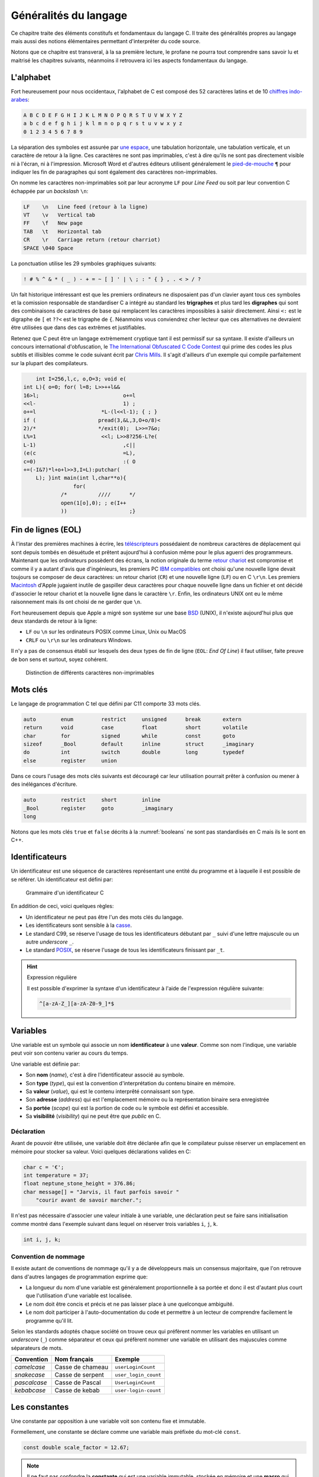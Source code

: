 ======================
Généralités du langage
======================

Ce chapitre traite des éléments constitufs et fondamentaux du langage C. Il traite des généralités propres au langage mais aussi des notions élémentaires permettant d'interpréter du code source.

Notons que ce chapitre est transveral, à la sa première lecture, le profane ne pourra tout comprendre sans savoir lu et maitrisé les chapitres suivants, néanmoins il retrouvera ici les aspects fondamentaux du langage.

L'alphabet
==========

Fort heureusement pour nous occidentaux, l'alphabet de C est composé des 52 caractères latins et de 10 `chiffres indo-arabes <https://fr.wikipedia.org/wiki/Chiffres_arabes>`__:

.. code-block:: text

    A B C D E F G H I J K L M N O P Q R S T U V W X Y Z
    a b c d e f g h i j k l m n o p q r s t u v w x y z
    0 1 2 3 4 5 6 7 8 9

La séparation des symboles est assurée par `une espace <https://fr.wikipedia.org/wiki/Espace_(typographie)>`__, une tabulation horizontale, une tabulation verticale, et un caractère de retour à la ligne. Ces caractères ne sont pas imprimables, c'est à dire qu'ils ne sont pas directement visible ni à l'écran, ni à l'impression. Microsoft Word et d'autres éditeurs utilisent généralement le `pied-de-mouche <https://fr.wikipedia.org/wiki/Pied-de-mouche>`__ ``¶`` pour indiquer les fin de paragraphes qui sont également des caractères non-imprimables.

On nomme les caractères non-imprimables soit par leur acronyme ``LF`` pour *Line Feed* ou soit par leur convention C échappée par un *backslash* ``\n``:

.. code-block:: text

    LF    \n   Line feed (retour à la ligne)
    VT    \v   Vertical tab
    FF    \f   New page
    TAB   \t   Horizontal tab
    CR    \r   Carriage return (retour charriot)
    SPACE \040 Space

La ponctuation utilise les 29 symboles graphiques suivants:

.. code-block:: text

    ! # % ^ & * ( _ ) - + = ~ [ ] ' | \ ; : " { } , . < > / ?

Un fait historique intéressant est que les premiers ordinateurs ne disposaient pas d'un clavier ayant tous ces symboles et la comission responsable de standardiser C a intégré au standard les **trigraphes** et plus tard les **digraphes** qui sont des combinaisons de caractères de base qui remplacent les caractères impossibles à saisir directement. Ainsi ``<:`` est le digraphe de ``[`` et ``??<`` est le trigraphe de ``{``. Néanmoins vous conviendrez cher lecteur que ces alternatives ne devraient être utilisées que dans des cas extrêmes et justifiables.

Retenez que C peut être un langage extrèmement cryptique tant il est permissif sur sa syntaxe. Il existe d'ailleurs un concours international d'obfuscation, le `The International Obfuscated C Code Contest <https://www.ioccc.org/>`__ qui prime des codes les plus subtils et illisibles comme le code suivant écrit par `Chris Mills <https://www.ioccc.org/2015/mills2>`__. Il s'agit d'ailleurs d'un exemple qui compile parfaitement sur la plupart des compilateurs.

.. code-block:: c

        int I=256,l,c, o,O=3; void e(
    int L){ o=0; for( l=8; L>>++l&&
    16>l;			    o+=l
    <<l-			    1) ;
    o+=l		     *L-(l<<l-1); { ; }
    if (		    pread(3,&L,3,O+o/8)<
    2)/*		    */exit(0);	L>>=7&o;
    L%=1		     <<l; L>>8?256-L?e(
    L-1)			    ,c||
    (e(c			    =L),
    c=0)			    :( O
    +=(-I&7)*l+o+l>>3,I=L):putchar(
        L); }int main(int l,char**o){
                    for(
                /*	    ////      */
                open(1[o],0); ; e(I++
                ))		      ;}

Fin de lignes (EOL)
===================

À l'instar des premières machines à écrire, les `téléscripteurs <https://fr.wikipedia.org/wiki/T%C3%A9l%C3%A9scripteur>`__ possédaient de nombreux caractères de déplacement qui sont depuis tombés en désuétude et prêtent aujourd'hui à confusion même pour le plus aguerri des programmeurs. Maintenant que les ordinateurs possèdent des écrans, la notion originale du terme `retour chariot <https://fr.wikipedia.org/wiki/Retour_chariot>`__ est compromise et comme il y a autant d'avis que d'ingénieurs, les premiers PC `IBM compatibles <https://fr.wikipedia.org/wiki/Compatible_PC>`__ ont choisi qu'une nouvelle ligne devait toujours se composer de deux caractères: un retour chariot (``CR``) et une nouvelle ligne (``LF``) ou en C ``\r\n``. Les premiers `Macintosh <https://fr.wikipedia.org/wiki/Macintosh>`__ d'Apple jugaient inutile de gaspiller deux caractères pour chaque nouvelle ligne dans un fichier et ont décidé d'associer le retour chariot et la nouvelle ligne dans le caractère ``\r``. Enfin, les ordinateurs UNIX ont eu le même raisonnement mais ils ont choisi de ne garder que ``\n``.

Fort heureusement depuis que Apple a migré son système sur une base `BSD <https://en.wikipedia.org/wiki/Berkeley_Software_Distribution>`__ (UNIX), il n'existe aujourd'hui plus que deux standards de retour à la ligne:

- ``LF`` ou ``\n`` sur les ordinateurs POSIX comme Linux, Unix ou MacOS
- ``CRLF`` ou ``\r\n`` sur les ordinateurs Windows.

Il n'y a pas de consensus établi sur lesquels des deux types de fin de ligne (``EOL``: *End Of Line*) il faut utiliser, faite preuve de bon sens et surtout, soyez cohérent.

.. figure:: ../assets/figures/encoding/crlf.*

    Distinction de différents caractères non-imprimables

Mots clés
=========

Le langage de programmation C tel que défini par C11 comporte 33 mots clés.

.. code-block:: c

    auto        enum         restrict     unsigned      break       extern
    return      void         case         float         short       volatile
    char        for          signed       while         const       goto
    sizeof      _Bool        default      inline        struct      _imaginary
    do          int          switch       double        long        typedef
    else        register     union

Dans ce cours l'usage des mots clés suivants est découragé car leur utilisation pourrait prêter à confusion ou mener à des inélégances d'écriture.

.. code-block:: c

    auto        restrict     short        inline
    _Bool       register     goto         _imaginary
    long

Notons que les mots clés ``true`` et ``false`` décrits à la :numref:`booleans` ne sont pas standardisés en C mais ils le sont en C++.

.. _identifiers:

Identificateurs
===============

Un identificateur est une séquence de caractères représentant une entité du programme et à laquelle il est possible de se référer. Un identificateur est défini par:

.. figure:: ../assets/figures/grammar/identifier.*

    Grammaire d'un identificateur C

En addition de ceci, voici quelques règles:

- Un identificateur ne peut pas être l'un des mots clés du langage.
- Les identificateurs sont sensible à la `casse <https://fr.wikipedia.org/wiki/Casse_(typographie)>`__.
- Le standard C99, se réserve l'usage de tous les identificateurs débutant par ``_`` suivi d'une lettre majuscule ou un autre *underscore* ``_``.
- Le standard `POSIX <https://fr.wikipedia.org/wiki/POSIX>`__, se réserve l'usage de tous les identificateurs finissant par ``_t``.

.. hint:: Expression régulière

    Il est possible d'exprimer la syntaxe d'un identificateur à l'aide de l'expression régulière suivante:

    .. code-block:: text

        ^[a-zA-Z_][a-zA-Z0-9_]*$

.. exercise:: Validité des identificateurs

    Pour chacune des suites de caractères ci-dessous, indiquez s'il s'agit d'un identificateur valide et utilisable en C. Justifier votre réponse.

    #. ``2_pi``
    #. ``x_2``
    #. ``x___3``
    #. ``x 2``
    #. ``positionRobot``
    #. ``piece_presente``
    #. ``_commande_vanne``
    #. ``-courant_sortie``
    #. ``_alarme_``
    #. ``panne#2``
    #. ``int``
    #. ``défaillance``
    #. ``f'``
    #. ``INT``

    .. solution::

        Une excellente approche serait d'utiliser directement l'expression régulière fournie et d'utiliser l'outil en ligne `regex101.com <https://regex101.com/r/cmxaic/1>`__.

        #. ``2_pi`` **invalide** car commence par un chiffre
        #. ``x_2`` **valide**
        #. ``x___3`` **valide**
        #. ``x 2`` **invalide** car comporte un espace
        #. ``positionRobot`` **valide**, notation *camelCase*
        #. ``piece_presente`` **valide**, notation *snake_case*
        #. ``_commande_vanne`` **valide**
        #. ``-courant_sortie`` **invalide**, un identificateur ne peut pas commencer par le signe ``-``
        #. ``_alarme_`` **valide**
        #. ``panne#2`` **invalide**, le caractère ``#`` n'est pas autorisé
        #. ``int`` **invalide**, ``int`` est un mot réservé du langage
        #. ``défaillance`` **invalide**, uniquement les caractères imprimable ASCII sont autorisés
        #. ``f'`` **invalide** l'apostrophe n'est pas autorisée
        #. ``INT`` **valide**

Variables
=========

Une variable est un symbole qui associe un nom **identificateur** à une **valeur**. Comme son nom l'indique, une variable peut voir son contenu varier au cours du temps.

Une variable est définie par:

- Son **nom** (*name*), c'est à dire l'identificateur associé au symbole.
- Son **type** (*type*), qui est la convention d'interprétation du contenu binaire en mémoire.
- Sa **valeur** (*value*), qui est le contenu interprêté connaissant son type.
- Son **adresse** (*address*) qui est l'emplacement mémoire ou la représentation binaire sera enregistrée
- Sa **portée** (*scope*) qui est la portion de code ou le symbole est défini et accessible.
- Sa **visibilité** (*visibility*) qui ne peut être que *public* en C.

Déclaration
-----------

Avant de pouvoir être utilisée, une variable doit être déclarée afin que le compilateur puisse réserver un emplacement en mémoire pour stocker sa valeur. Voici quelques déclarations valides en C:

.. code-block:: c

    char c = '€';
    int temperature = 37;
    float neptune_stone_height = 376.86;
    char message[] = "Jarvis, il faut parfois savoir "
        "courir avant de savoir marcher.";

Il n'est pas nécessaire d'associer une valeur initiale à une variable, une déclaration peut se faire sans initialisation comme montré dans l'exemple suivant dans lequel on réserver trois variables ``i``, ``j``, ``k``.

.. code-block:: c

    int i, j, k;

.. exercise:: Affectation de variables

    Considérons les déclarations suivantes:

    .. code-block:: c

        int a, b, c;
        float x;

    Notez après chaque affectation, le contenu des différentes variables:

    =====  ================  =====  =====  =====  =====
    Ligne  Instruction       ``a``  ``b``  ``c``  ``x``
    =====  ================  =====  =====  =====  =====
    1      ``a = 5;``
    2      ``b = c;``
    3      ``c = a;``
    4      ``a = a + 1;``
    5      ``x = a - ++c;``
    6      ``b = c = x;``
    7      ``x + 2. = 7.;``
    =====  ================  =====  =====  =====  =====

    .. solution::

        =====  ================  =====  =====  =====  =====
        Ligne  Instruction       ``a``  ``b``  ``c``  ``x``
        =====  ================  =====  =====  =====  =====
        1      ``a = 5;``            5      ?      ?      ?
        2      ``b = c;``            5      ?      ?      ?
        3      ``c = a;``            5      ?      5      ?
        4      ``a = a + 1;``        6      ?      5      ?
        5      ``x = a - ++c;``      6      ?      6     12
        6      ``b = c = x;``        6     12     12     12
        7      ``x + 2. = 7.;``      -      -      -      -
        =====  ================  =====  =====  =====  =====

Convention de nommage
---------------------

Il existe autant de conventions de nommage qu'il y a de développeurs mais un consensus majoritaire, que l'on retrouve dans d'autres langages de programmation exprime que:

- La longueur du nom d'une variable est généralement proportionnelle à sa portée et donc il est d'autant plus court que l'utilisation d'une variable est localisée.
- Le nom doit être concis et précis et ne pas laisser place à une quelconque ambiguité.
- Le nom doit participer à l'auto-documentation du code et permettre à un lecteur de comprendre facilement le programme qu'il lit.

Selon les standards adoptés chaque société on trouve ceux qui préfèrent nommer les variables en utilisant un *underscore* (``_``) comme séparateur et ceux qui préfèrent nommer une variable en utilisant des majuscules comme séparateurs de mots.

+--------------+------------------+----------------------+
| Convention   | Nom français     | Exemple              |
+==============+==================+======================+
| *camelcase*  | Casse de chameau | ``userLoginCount``   |
+--------------+------------------+----------------------+
| *snakecase*  | Casse de serpent | ``user_login_count`` |
+--------------+------------------+----------------------+
| *pascalcase* | Casse de Pascal  | ``UserLoginCount``   |
+--------------+------------------+----------------------+
| *kebabcase*  | Casse de kebab   | ``user-login-count`` |
+--------------+------------------+----------------------+

Les constantes
==============

Une constante par opposition à une variable voit son contenu fixe et immutable.

Formellement, une constante se déclare comme une variable mais préfixée du mot-clé ``const``.

.. code-block:: c

    const double scale_factor = 12.67;

.. note::

    Il ne faut pas confondre la **constante** qui est une variable immutable, stockée en mémoire et une **macro** qui appartient au pré-processeur. Le fichier d'en-tête ``math.h`` définit par exemple la constante ``M_PI`` sous forme de macro.

    .. code-block:: c

        #define M_PI 3.14159265358979323846


Constantes littérales
=====================

Les constantes littérales représentent des grandeurs scalaires numériques ou de caractères et initialisées lors de la phase de compilation.

.. code-block:: c

    6      // Grandeur valant le nombre d'heures sur l'horloge du Palais du Quirinal à Rome
    12u    // Grandeur non signée
    6l     // Grandeur entière signée codée sur un entier long
    42ul   // Grandeur entière non signée codée sur un entier long
    010    // Grandeur octale valant 8 en décimal
    0xa    // Grandeur hexadécimale valant 10 en décimal
    0b111  // Grandeur binaire valant 7 en décimal
    33.    // Grandeur réelle exprimée en virgule flottante
    '0'    // Grandeur caractère vallant 48 en décimal

.. exercise:: Constances littérales

    Pour les entrées suivantes, indiquez lesquelles sont correctes.

    #. ``12.3``
    #. ``12E03``
    #. ``12u``
    #. ``12.0u``
    #. ``1L``
    #. ``1.0L``
    #. ``.9``
    #. ``9.``
    #. ``.``
    #. ``0x33``
    #. ``0xefg``
    #. ``0xef``
    #. ``0xeF``
    #. ``0x0.2``
    #. ``09``
    #. ``02``

Operateur d'affectation
=======================

Dans les exemples ci-dessus on utilise l'opérateur d'affectation pour associer une valeur à une variable.

Historiquement, et fort malheureusement, le symbole choisi pour cet opérateur est le signe égal ``=`` or, l'égalité est une notion mathématique qui n'est en aucun cas reliée à l'affectation.

Pour mieux saisir la nuance, considérons le programme suivant:

.. code-block:: c

    a = 42;
    a = b;

Mathématiquement, la valeur de ``b`` devrait être égale à 42 ce qui n'est pas le cas en C où il faut lire, séquentiellement l'exécution du code car oui, C est un langage impératif (c.f. :numref:`paradigms`). Ainsi, dans l'ordre on lit:

#. J'assigne la valeur 42 à la variable symbolisée par ``a``
#. Puis, j'assigne la valeur de la variable ``b`` au contenu de ``a``.

Comme on ne connaît pas la valeur de ``b``, avec cet exemple, on ne peut pas connaître la valeur de ``a``.

Certaines langages de programmation ont été sensibilisé à l'importance de cette distinction et dans les langages **F#**, **OCaml**, **R** ou **S**, l'opérateur d'affectation est ``<-`` et une affectation pourrait s'écrire par exemple: ``a <- 42`` ou ``42 -> a``.

En C, l'opérateur d'égalité que nous verrons plus loin s'écrit ``==`` (deux ``=`` concaténés).

Remarquez ici que l'opérateur d'affectation de C agit toujours de droite à gauche c'est à dire que la valeur à **droite** de l'opérateur est affectée à la variable située à **gauche** de l'opérateur.

S'agissant d'un opérateur il est possible de chaîner les opérations, comme on le ferait avec l'opérateur ``+`` et dans l'exemple suivant il faut lire que ``42`` est assigné à ``c``, que la valeur de ``c`` est ensuite assignée à ``b`` et enfin la valeur de ``b`` est assignée à ``a``.

.. code-block:: c

    a = b = c = 42;

Nous verrons :numref:`precedence` que l'associativité de chaque opérateur détermine s'il agit de gauche à droite ou de droite à gauche.

.. exercise:: Affectations simples

    Donnez les valeurs de ``x``, ``n``, ``p`` après l'exécution des instructions ci-dessous:

    .. code-block:: c

        float x;
        int n, p;

        p = 2;
        x = 15 / p;
        n = x + 0.5;

    .. solution::

        .. code-block:: c

            p ≡ 2
            x ≡ 7
            n ≡ 7

.. exercise:: Trop d'égalités

    On considère les déclarations suivantes:

    .. code-block:: c

        int i, j, k;

    Donnez les valeurs des variabels ``i``, ``j`` et ``k`` après l'exécution de chacune des expressions ci-dessous. Qu'en pensez-vous ?

    .. code-block:: c

        /* 1 */ i = (k = 2) + (j = 3);
        /* 2 */ i = (k = 2) + (j = 2) + j * 3 + k * 4;
        /* 3 */ i = (i = 3) + (k = 2) + (j = i + 1) + (k = j + 2) + (j = k - 1);

    .. solution::

        Selon la table de priorité des opérateurs, on note:

        - ``()`` priorité 1 associativité à droite
        - ``*`` priorité 3 associativité à gauche
        - ``+`` priorité 4 associativité à droite
        - ``=`` priorité 14 associativité à gauche

        En revanche rien n'est dit sur les `point de séquences <https://en.wikipedia.org/wiki/Sequence_point>`__. L'opérateur d'affectation n'est pas un point de séquence, autrement dit le standard C99 (Annexe C) ne définit pas l'ordre dans lequel les assignations sont effectuées.

        Ainsi, seul le premier point possède une solution, les deux autres sont indéterminés

        #. ``i = (k = 2) + (j = 3)``
            - ``i = 5``
            - ``j = 3``
            - ``k = 2``
        #. ``i = (k = 2) + (j = 2) + j * 3 + k * 4``
            - Résultat indéterminé
        #. ``i = (i = 3) + (k = 2) + (j = i + 1) + (k = j + 2) + (j = k - 1)``
            - Résultat indéterminé


Commentaires
============

Comme en français et ainsi qu'illustré par la :numref:`proust`, il est possible d'annoter un programme avec des **commentaires**. Les commentaires n'ont pas d'incidence sur le fonctionnement d'un programme et ne peuvent être lu que par le développeur qui possède le code source.

.. _proust:
.. figure:: ../assets/images/proust.*

    Les carafes dans la Vivonne

Il existe deux manière d'écrire un commentaire en C:

- Les commentaires de lignes (depuis C99)

  .. code-block:: c

    // This is a single line comment.

- Les commentaires de block

  .. code-block:: c

    /* This is a
       Multi-line comment */

Les commentaires sont parsés par le pré-processeur, aussi ils n'influencent pas le fonctionnement d'un programme mais seulement sa lecture. Rappelons qu'un code est plus souvent lu qu'écrit, car on ne l'écrit qu'une seule fois mais comme tout développement doit être si possible **réutilisable**,
il est plus probable qu'il soit lu part d'autres développeurs.

En conséquence, il est important de clarifier toute zone d'ombre lorsque que l'on s'éloigne des consensus établis, ou lorsque le code seul n'est pas suffisant pour bien comprendre son fonctionnement.

D'une façon générale, les commentaires servent à expliquer **pourquoi** et non **comment**. Un bon programme devrait pouvoir se passer de commentaires mais un programme sans commentaires n'est pas
nécessairement un bon programme.

Notons que l'on ne commente jamais des portions de code et ce pour plusieurs raisons:

1. Les outils de *refactoring* ne pourront pas accéder du code commenté
2. La syntaxe ne pourra plus être vérifiée par l'IDE
3. Les outils de gestion de configuration (e.g. Git) devraient être utilisés à cette fin

Si d'aventure vous souhaitez exclure temporairement du code de la compilation, utilisez la directive de pré-processeur suivante, et n'oubliez pas d'expliquer pourquoi vous avez souhaité
désactiver cette portion de code.

.. code-block:: c

    #if 0 // TODO: Check if divisor could still be null at this point.
    if (divisor == 0) {
        return -1; // Error
    }
    #endif

D'une manière générale l'utilisaton des commentaires ne devrait pas être utilisée pour:

- Désactiver temporairement une portion de code sans l'effacer.
- Expliquer le **comment** du fonctionnement du code.
- Faire dans le dythyrambique pompeux et notarial, des phrases à rallonge bien trop romanesques.
- Créer de jolies séparations telles que ``/*************************/``.

Exemple d'entête de fichier:

.. code-block:: c

    /**
     * Short description of the translation unit.
     *
     * Author: John Doe <john@doe.com>
     *
     * Long description of the translation unit.
     *
     * NOTE: Important notes about this code
     */

Le format des commentaires est par essence libre au développeur mais il est généralement souhaité que:

- Les commentaires soient concis et précis.
- Les commentaires soient écrits en anglais.

Opérateurs
==========

Un opérateur applique une opération à une (opérateur unitaire), deux ou trois (ternaire) entrées.

.. figure:: ../assets/figures/processor/alu.*

    Unité de calcul arithmétique (ALU) composées de deux entrées ``A`` et ``B``, d'une sortie ``C`` et d'un mode opératoire ``O``.

.. code-block:: c

    c = a + b;

Un opérateur possède plusieurs propriétés:

Une priorité
    La multiplication ``*`` est plus prioritaire que l'addition ``+``

Une associativité
    L'opérateur d'affectation possède une associativité à droite, c'est à dire que l'opérande à droite de l'opérateur sera évalué en premier

Un point de séquence
    Certains opérateurs comme ``&&``, ``||``, ``?`` ou ``,`` possèdent un point de séquence garantissant que l'exécution séquentielle du programme sera respectée avant et après ce point. Par exemple si dans l'expression ``i < 12 && j > 2`` la valeur de ``i`` est plus grande que 12, le test ``j > 2`` ne sera jamais effectué. L'opérateur ``&&`` garanti l'ordre des choses ce qui n'est pas le cas avec l'affectation ``=``.

Opérateurs relationnels
-----------------------

Les opérateurs relationnels permettent de comparer deux entités. Le résultat d'un opérateur relationnel est toujours un **boolean** c'est à dire que le résultat d'une comparaison est soit **vrai**, soit **faux**.

.. table::

    =========  =====================  ==================
    Opérateur  Description            Exemple vrai
    =========  =====================  ==================
    ``==``     Egal                   ``42 == 0x101010``
    ``>=``     Supérieur ou égal      ``9 >= 9``
    ``<=``     Inférieur ou égal      ``-8 <= 8``
    ``>``      Strictement supérieur  ``0x31 > '0'``
    ``<``      Inférieur              ``8 < 12.33``
    ``!=``     Différent              ``'a' != 'c'``
    =========  =====================  ==================

Opérateurs arithmétiques
------------------------

Aux 4 opérations de base, le C ajoute l'opération `modulo <https://fr.wikipedia.org/wiki/Modulo_(op%C3%A9ration)>`__, qui est le reste d'une division entière.

- ``+`` Addition
- ``-`` Soustraction
- ``*`` Multiplication
- ``/`` Division
- ``%`` Modulo

Opérateurs bit à bit
--------------------

Les opérations binaires agissent directement sur les bits d'une entrée:

- ``&`` ET arithmétique
- ``|`` OU arithmétique
- ``^`` XOR arithmétique
- ``<<`` Décalage à gauche
- ``>>`` Décalage à droite
- ``~`` Inversion binaire

Opérateurs d'affectation
------------------------

- ``=`` Affectation simple
- ``+=`` Affectation par addition
- ``-=`` Affectation par soustraction
- ``*=`` Affectation par multiplication
- ``/=`` Affectation par division
- ``%=`` Affectation par modulo
- ``&=`` Affectation par ET arithmétique
- ``|=`` Affectation par OU arithmétique
- ``^=`` Affectation par XOR arithmétique
- ``<<=`` Affectation par décalage à gauche
- ``>>=`` Affectation par décalage à droite

Opérateurs logiques
-------------------
- ``&&`` ET logique
- ``||`` OU logique

Opérateurs d'incrémentation
---------------------------

- ``()++`` Post-incrémentation
- ``++()`` Pré-incrémentation
- ``()--`` Post-décrémentation
- ``--()`` Pré-décrémentation

Opérateur ternaire
------------------

- ``()?():()`` Opérateur ternaire

Opérateur de transtypage
------------------------

- ``()()``

Opérateur séquentiel
--------------------

- ``,``

Opérateur sizeof
----------------

- ``sizeof``

Les opérateurs logiques booléens
--------------------------------

Ils permettent de coupler des opérateurs de comparaison entre eux pour
effectuer des tests un peu plus complexe.

ET logique
----------

Ecriture :

.. code-block:: c

    resultat = condition1 && condition2;

Table de vérité

+--------------+--------------+------------+
| condition1   | condition2   | résultat   |
+==============+==============+============+
| 0            | 0            | 0          |
+--------------+--------------+------------+
| 0            | 1            | 0          |
+--------------+--------------+------------+
| 1            | 0            | 0          |
+--------------+--------------+------------+
| 1            | 1            | 1          |
+--------------+--------------+------------+

OU logique
----------

Ecriture :

.. code-block:: c

    resultat = condition1 || condition2;

Table de vérité

+--------------+--------------+------------+
| condition1   | condition2   | résultat   |
+==============+==============+============+
| 0            | 0            | 0          |
+--------------+--------------+------------+
| 0            | 1            | 1          |
+--------------+--------------+------------+
| 1            | 0            | 1          |
+--------------+--------------+------------+
| 1            | 1            | 1          |
+--------------+--------------+------------+

Inversion logique
-----------------

Ecriture :

.. code-block:: c

    resultat = !condition1;

Table de vérité

+--------------+------------+
| condition1   | résultat   |
+==============+============+
| 0            | 1          |
+--------------+------------+
| 1            | 0          |
+--------------+------------+

Les opérateurs pour manipuler les données binaires
==================================================

Ils permettent d'effectuer des opérations binaire bit à bit sur des
types entiers.

Inversion logique ou complément à 1
-----------------------------------

C'est un opérateur unaire dont l'écriture est :

.. code-block:: c

    uint8_t a=0x55; // 0101 0101 (binaire)
    uint8_t r=0x00;

    r = ~a; // résultat r=0xAA (1010 1010)

ET logique
----------

Ecriture :

.. code-block:: c

    uint8_t a=0x55; // 0101 0101 (binaire)
    uint8_t b=0x0F; // 0000 1111
    uint8_t r=0x00;

    r = a & b;  // résultat r=0x05 (0000 0101)

OU logique
----------

Ecriture :

.. code-block:: c

    uint8_t a=0x55; // 0101 0101 (binaire)
    uint8_t b=0x0F; // 0000 1111
    uint8_t r=0x00;

    r = a | b;  // résultat r=0x5F (0101 1111)

OU EXCLUSIF logique
-------------------

Ecriture :

.. code-block:: c

    uint8_t a=0x55; // 0101 0101 (binaire)
    uint8_t b=0x0F; // 0000 1111
    uint8_t r=0x00;

    r = a ^ b;  // résultat r=0x5A (0101 1010)

Décalage à droite
-----------------

Ecriture :

.. code-block:: c

    uint8_t a=0xAA; // 1010 1010 (binaire)
    uint8_t r=0x00;

    r = a >> 1  // résultat r=0x55 (0101 0101)

Pour le décalage à droite de valeurs signées, le signe est conservé.
Cette opération s'apparente à une division par 2.

Décalage à gauche
-----------------

Ecriture :

.. code-block:: c

    uint8_t a=0xAA; // 1010 1010 (binaire)
    uint8_t r=0x00;

    r = a << 1  // résultat r=0x54 (0101 0100)

Cette opération s'apparente à une multiplication par 2.

Les opérateurs d'incrémentation (++) et de décrémentation (--)
==============================================================

Ces opérateurs, qui ne s'appliquent que sur des nombres entiers,
permettent d'ajouter 1 ou de retrancher 1 à une variable, et ce de
manière optimisée pour le processeur qui exécute le programme.

Ils peuvent, en outre, être exécutés avant ou après l'évaluation de
l'opération. On parle alors de pré-incrémentation ou pré-décrémentation
et post-incrémentation ou post-décrémentation.

pré-incrémentation
------------------

Ecriture :

.. code-block:: c

    int32_t i=0, j=0;

    j = ++i;    // on obtient i=1 et j=1

post-incrémentation
-------------------

Ecriture :

.. code-block:: c

    int32_t i=0, j=0;

    j = i++;    // on obtient i=1 et j=0

pré-décrémentation
------------------

Ecriture :

.. code-block:: c

    int32_t i=0, j=0;

    j = --i;    // on obtient i=-1 et j=-1

post-décrémentation
-------------------

Ecriture :

.. code-block:: c

    int32_t i=0, j=0;

    j = i--;    // on obtient i=-1 et j=0

Les opérateurs d'affectation élargis
====================================

Ces opérateurs permettent une optimisation de l'écriture et du code
généré. Syntaxe :

.. code-block:: c

    i+=5; // équivaut à i=i+5;

| Les opérateurs élargis suivants s'appliquent pour les entiers et les
  nombres à virgule :
| += addition ----- ---------------- -= soustraction \*= multiplication
  /= division

|
| Ces derniers sont eux réservés aux entiers :
| %= modulo (entiers seulement) ---------------
  ------------------------------- :math:`\ll`\ = décalage à gauche
  :math:`\gg`\ = décalage à droite &= ET logique bit à bit :math:`|`\ =
  OU logique bit à bit :math:`\wedge`\ = OU EXCLUSIF logique bit à bit

|
| ### Opérateur de séquence

L'opérateur séquence est symbolisé par une virgule (,) séparant des
instructions C. L'évaluation de la séquence vaut la valeur de
l'instruction la plus à droite.

Syntaxe :

.. code-block:: c

    int32_t i=0, j=3, k=-4;

    i=j=5,k=-2; // j=5, k=-2, i=5

Opérateur conditionnel
----------------------

| Cet opérateur permet sur une seule ligne d'évaluer une expression et
  de renvoyer une valeur ou une autre selon que l'expression est vraie
  ou fausse. **valeur = (condition ? valeur si condition vraie : valeur
  si condition fausse);**
| Important : seule la valeur utilisée pour le résultat est évaluée.

.. code-block:: c

    val_max = (a > b ? a : b);  // retourne la valeur max entre a et b


.. _precedence:

Priorité des opérateurs
=======================

La **précédence** est un anglicisme de *precedence* (priorité) qui concerne la priorité des opérateurs, où l'ordre dans lequel les opérateurs sont exécutés. Chacuns connaît la priorité des quatre opérateurs de base (``+``, ``-``, ``*``, ``/``) mais le C et ses nombreux opérateurs est bien plus complexe.

La table suivante indique les règles à suivre pour les précédences des opérateurs en C.
La précédence

+----------+-----------------------+--------------------------------------------+-----------------+
| Priorité | Opérateur             | Description                                | Associativité   |
+==========+=======================+============================================+=================+
| 1        | ``++``, ``--``        | Postfix incréments/décréments              | Gauche à Droite |
|          +-----------------------+--------------------------------------------+                 |
|          | ``()``                | Appel de fonction                          |                 |
|          +-----------------------+--------------------------------------------+                 |
|          | ``[]``                | Indexage des tableaux                      |                 |
|          +-----------------------+--------------------------------------------+                 |
|          | ``.``                 | Element d'une structure                    |                 |
|          +-----------------------+--------------------------------------------+                 |
|          | ``->``                | Element d'une structure                    |                 |
+----------+-----------------------+--------------------------------------------+-----------------+
| 2        | ``++``, ``--``        | Préfix incréments/décréments               | Droite à Gauche |
|          +-----------------------+--------------------------------------------+                 |
|          | ``+``, ``-``          | Signe                                      |                 |
|          +-----------------------+--------------------------------------------+                 |
|          | ``!``, ``~``          | NON logique et NON binaire                 |                 |
|          +-----------------------+--------------------------------------------+                 |
|          | ``(type)``            | Cast (Transtypage)                         |                 |
|          +-----------------------+--------------------------------------------+                 |
|          | ``*``                 | Indirection, déréfrencement                |                 |
|          +-----------------------+--------------------------------------------+                 |
|          | ``&``                 | Adresse de...                              |                 |
|          +-----------------------+--------------------------------------------+                 |
|          | ``sizeof``            | Taille de...                               |                 |
+----------+-----------------------+--------------------------------------------+-----------------+
| 3        | ``*``, ``/``, ``%``   | Multiplication, Division, Mod              | Gauche à Droite |
+----------+-----------------------+--------------------------------------------+                 |
| 4        | ``+``, ``-``          | Addition, soustraction                     |                 |
+----------+-----------------------+--------------------------------------------+                 |
| 5        | ``<<``, ``>>``        | Décalages binaires                         |                 |
+----------+-----------------------+--------------------------------------------+                 |
| 6        | ``<``, ``<=``         | Comparaison plus petit que                 |                 |
|          +-----------------------+--------------------------------------------+                 |
|          | ``>``, ``>=``         | Comparaison plus grand que                 |                 |
+----------+-----------------------+--------------------------------------------+                 |
| 7        | ``==``, ``!=``        | Egalité, non égalité                       |                 |
+----------+-----------------------+--------------------------------------------+                 |
| 8        | ``&``                 | ET binaire                                 |                 |
+----------+-----------------------+--------------------------------------------+                 |
| 9        | ``^``                 | OU exclusif binaire                        |                 |
+----------+-----------------------+--------------------------------------------+                 |
| 10       | ``|``                 | OU inclusif binaire                        |                 |
+----------+-----------------------+--------------------------------------------+                 |
| 11       | ``&&``                | ET logique                                 |                 |
+----------+-----------------------+--------------------------------------------+                 |
| 12       | ``||``                | OU logique                                 |                 |
+----------+-----------------------+--------------------------------------------+-----------------+
| 13       | ``?:``                | Opérateur ternaire                         | Droite à Gauche |
+----------+-----------------------+--------------------------------------------+                 |
| 14       | ``=``                 | Assignation simple                         |                 |
|          +-----------------------+--------------------------------------------+                 |
|          | ``+=``, ``-=``        | Assignation par somme/diff                 |                 |
|          +-----------------------+--------------------------------------------+                 |
|          | ``*=``, ``/=``, ``%=``| Assignation par produit/quotient/modulo    |                 |
|          +-----------------------+--------------------------------------------+                 |
|          | ``<<=``, ``>>=``      | Assignation par décalage binaire           |                 |
+----------+-----------------------+--------------------------------------------+-----------------+
| 15       | ``,``                 | Virgule                                    | Gauche à Droite |
+----------+-----------------------+--------------------------------------------+-----------------+

Considérons l'exemple suivant:

.. code-block:: c

    int i[2] = {10, 20};
    int y = 3;

    x = 5 + 23 + 34 / ++i[0] & 0xFF << y;

Selon la précédance de chaque opérateur ainsi que son associativité on a:

.. code-block:: text

    [ ] 1
    ++  2
    /   3
    +   4
    +   4
    <<  5
    &   8
    =   14

L'écriture en notation polonaise inversée, donnerait alors

.. code-block:: text

    34, i, 0, [], ++,  /, 5, 23, +, +, 0xFF, y, <<, &, x, =

Associativité
-------------

L'associativité des opérateurs (`operator associativity <https://en.wikipedia.org/wiki/Operator_associativity>`__) décrit la manière dont sont évaluées les expressions.

Une associativité à gauche pour l'opérateur `~` signifie que l'expression ``a ~ b ~ c`` sera évaluée ``((a) ~ b) ~ c`` alors qu'une associativité à droite sera ``a ~ (b ~ (c))``.

Il ne faut pas confondre l'associativité *évaluée de gauche à droite* qui est une associativité à *gauche*.

Représentation mémoire des types de données
-------------------------------------------

Nous avons vu au chapitre sur les types de données que les types C
définis par défaut sont représentés en mémoire sur 1, 2, 4 ou 8 octets.
On comprend aisément que plus cette taille est importante, plus on gagne
en précision ou en grandeur représentable. La promotion numérique régit
les conversions effectuées implicitement par le langage C lorsqu'on
convertit une donnée d'un type vers un autre. Cette promotion tend à
conserver le maximum de précision lorsqu'on effectue des calcul entre
types différents (ex : l'addition d'un *int* avec un *double* donne un
type *double*). **Règles de base :**

-  les opérateurs ne peuvent agir que sur des types identiques

-  quand les types sont différents, il y a conversion automatique vers
   le type ayant le plus grand pouvoir de représentation

-  les conversions ne sont faites qu'au fur et à mesure des besoins

La **promotion** est l'action de promouvoir un type de donnée en un autre type de donnée plus général. On parle de promotion implicite des entiers lorsqu'un type est promu en un type plus grand automatiquement par le compilateur.

Promotion implicite
===================

+---------+-----------------------+----------+
| char    | :math:`\Rightarrow`   | int      |
+---------+-----------------------+----------+
| short   | :math:`\Rightarrow`   | int      |
+---------+-----------------------+----------+
| int     | :math:`\Rightarrow`   | long     |
+---------+-----------------------+----------+
| long    | :math:`\Rightarrow`   | float    |
+---------+-----------------------+----------+
| float   | :math:`\Rightarrow`   | double   |
+---------+-----------------------+----------+

Notez qu'il n'y a pas de promotion numérique vers le type *short*. On
passe directement à un type *int*.

.. exercise:: Expressions mixtes

    Soit les instructions suivantes:

    .. code-block:: c

        int n = 10;
        int p = 7;
        float x = 2.5;

    Donnez le type et la valeur des expressions suivantes:

    #. ``x + n % p``
    #. ``x + p / n``
    #. ``(x + p) / n``
    #. ``.5 * n``
    #. ``.5 * (float)n``
    #. ``(int).5 * n``
    #. ``(n + 1) / n``
    #. ``(n + 1.0) / n``

.. exercise:: Promotion numérique

    Représentez les promotions numériques qui surviennent lors de l'évaluation des expressions ci-dessous:

    .. code-block:: c

        char c;
        short sh;
        int i;
        float f;
        double d;

    #. ``c * sh - f / i + d;``
    #. ``c * (sh – f) / i + d;``
    #. ``c * sh - f - i + d;``
    #. ``c + sh * f / i + d;``

Effets du transtypage
---------------------

Le changement de type forcé (transtypage) entre des variables de
différents types engendre des effets de bord qu'il faut connaître. Lors
d'un changement de type vers un type dont le pouvoir de représentation
est plus important, il n'y a pas de problème. A l'inverse, on peut
rencontrer des erreurs sur la précision ou une modification radicale de
la valeur représentée !

Transtypage d'un entier en réel
~~~~~~~~~~~~~~~~~~~~~~~~~~~~~~~

La conversion d'un entier (signé ou non) en réel (*double* ou *float*)
n'a pas d'effet particulier. Le type

.. code-block:: c

    long l=3;
    double d=(double)l; // valeur : 3 => OK

A l'exécution, la valeur de :math:`d` sera la même que :math:`l`.

Transtypage d'un réel en entier
~~~~~~~~~~~~~~~~~~~~~~~~~~~~~~~

La conversion d'un nombre réel (*double* ou *float*) en entier (signé)
doit être étudié pour éviter tout problème. Le type entier doit être
capable de recevoir la valeur (attention aux valeurs maxi).

.. code-block:: c

    double d=3.9;
    long l=(long)d; // valeur : 3 => perte de précision

A l'exécution, la valeur de :math:`l` sera la partie entière de
:math:`d`. Il n'y a pas d'arrondi.

.. code-block:: c

    double d=0x12345678;
    short sh=(short)d; // valeur : 0x5678 => changement de valeur

La variable sh (*short* sur 16 bit) ne peut contenir la valeur réelle.
Lors du transtypage, il y a modification de la valeur ce qui conduit à
des erreurs de calculs par la suite.

.. code-block:: c

    double d=-123;
    unsigned short sh=(unsigned short)d; // valeur : 65413 => changement de valeur

L'utilisation d'un type non signé pour convertir un nombre réel conduit
également à une modification de la valeur numérique.

Transtypage d'un double en float
~~~~~~~~~~~~~~~~~~~~~~~~~~~~~~~~

La conversion d'un nombre réel de type *double* en réel de type *float*
pose un problème de précision de calcul.

.. code-block:: c

    double d=0.1111111111111111;
    float f=(float)d; // valeur : 0.1111111119389533 => perte de précision

A l'exécution, il y a une perte de précision lors de la conversion ce
qui peut, lors d'un calcul itératif induire des erreurs de calcul.

.. exercise:: Conversion de types

    On considère les déclarations suivantes:

    .. code-block:: c

        float x;
        short i;
        unsigned short j;
        long k;
        unsigned long l;

    Identifiez les expressions ci-dessous dont le résultat n'est pas mathématiquement correct.

    .. code-block:: c

        x = 1e6;
        i = x;
        j = -20;
        k = x;
        l = k;
        k = -20;
        l = k;

    .. solution::

        .. code-block:: c

            x = 1e6;
            i = x;    // Incorrect, i peut-être limité à -32767..+32767 (C99 §5.2.4.2.1)
            j = -20;  // Incorrect, valeur signée dans un conteneur non signé
            k = x;
            l = k;
            k = -20;
            l = k;    // Incorrect, valeur signée dans un conteneur non signé

.. exercise:: Un casting explicite

    Que valent les valeurs de ``p``, ``x`` et ``n``:

    .. code-block:: c

        float x;
        int n, p;

        p = 2;
        x = (float)15 / p;
        n = x + 1.1;

    .. solution::

        p ≡ 2
        x = 7.5
        n = 8

Valeurs gauche
==============

Une valeur gauche (*lvalue*) est une particularité de certains langage de programmation qui définissent ce qui peut se trouver à gauche d'une affectation. Ainsi dans ``x = y``, ``x`` est une valeur gauche. Néanmoins, l'expression ``x = y`` est aussi une valeur gauche:

.. code-block:: c

    int x, y, z;

    x = y = z;    // (1)
    (x = y) = z;  // (2)

1. L'associativité de ``=`` est à droite donc cette expression est équivalente à ``x = (y = (z))`` qui évite toute ambiguïté.
2. En forcant l'associativité à gauche, on essaie d'assigner ``z`` à une *lvalue* et le compilateur s'en plaint:
    ..code-block:: text

        4:8: error: lvalue required as left operand of assignment
            (x = y) = z;
                    ^

Voici quelques exemples de valeurs gauche:

- ``x /= y``
- ``++x``
- ``(x ? y : z)``

Optimisation
============

Le compilateur est en règle général plus malin que le développeur. L'optimiseur de code (lorsque compilé avec ``-O2`` sous ``gcc``), va regrouper certaines instructions, modifier l'ordre de certaines déclarations pour réduire soit l'empreinte mémoire du code, soit accélérer son exécution.

Ainsi l'expression suivante, ne sera pas calculée à l'exécution, mais à la compilation:

.. code-block:: c

    int num = (4 + 7 * 10) >> 2;

De même que ce test n'effectura pas une division mais testera simplement le dernier bit de ``a``:

.. code-block:: c

    if (a % 2) {
        puts("Pair");
    } else {
        puts("Impair");
    }
